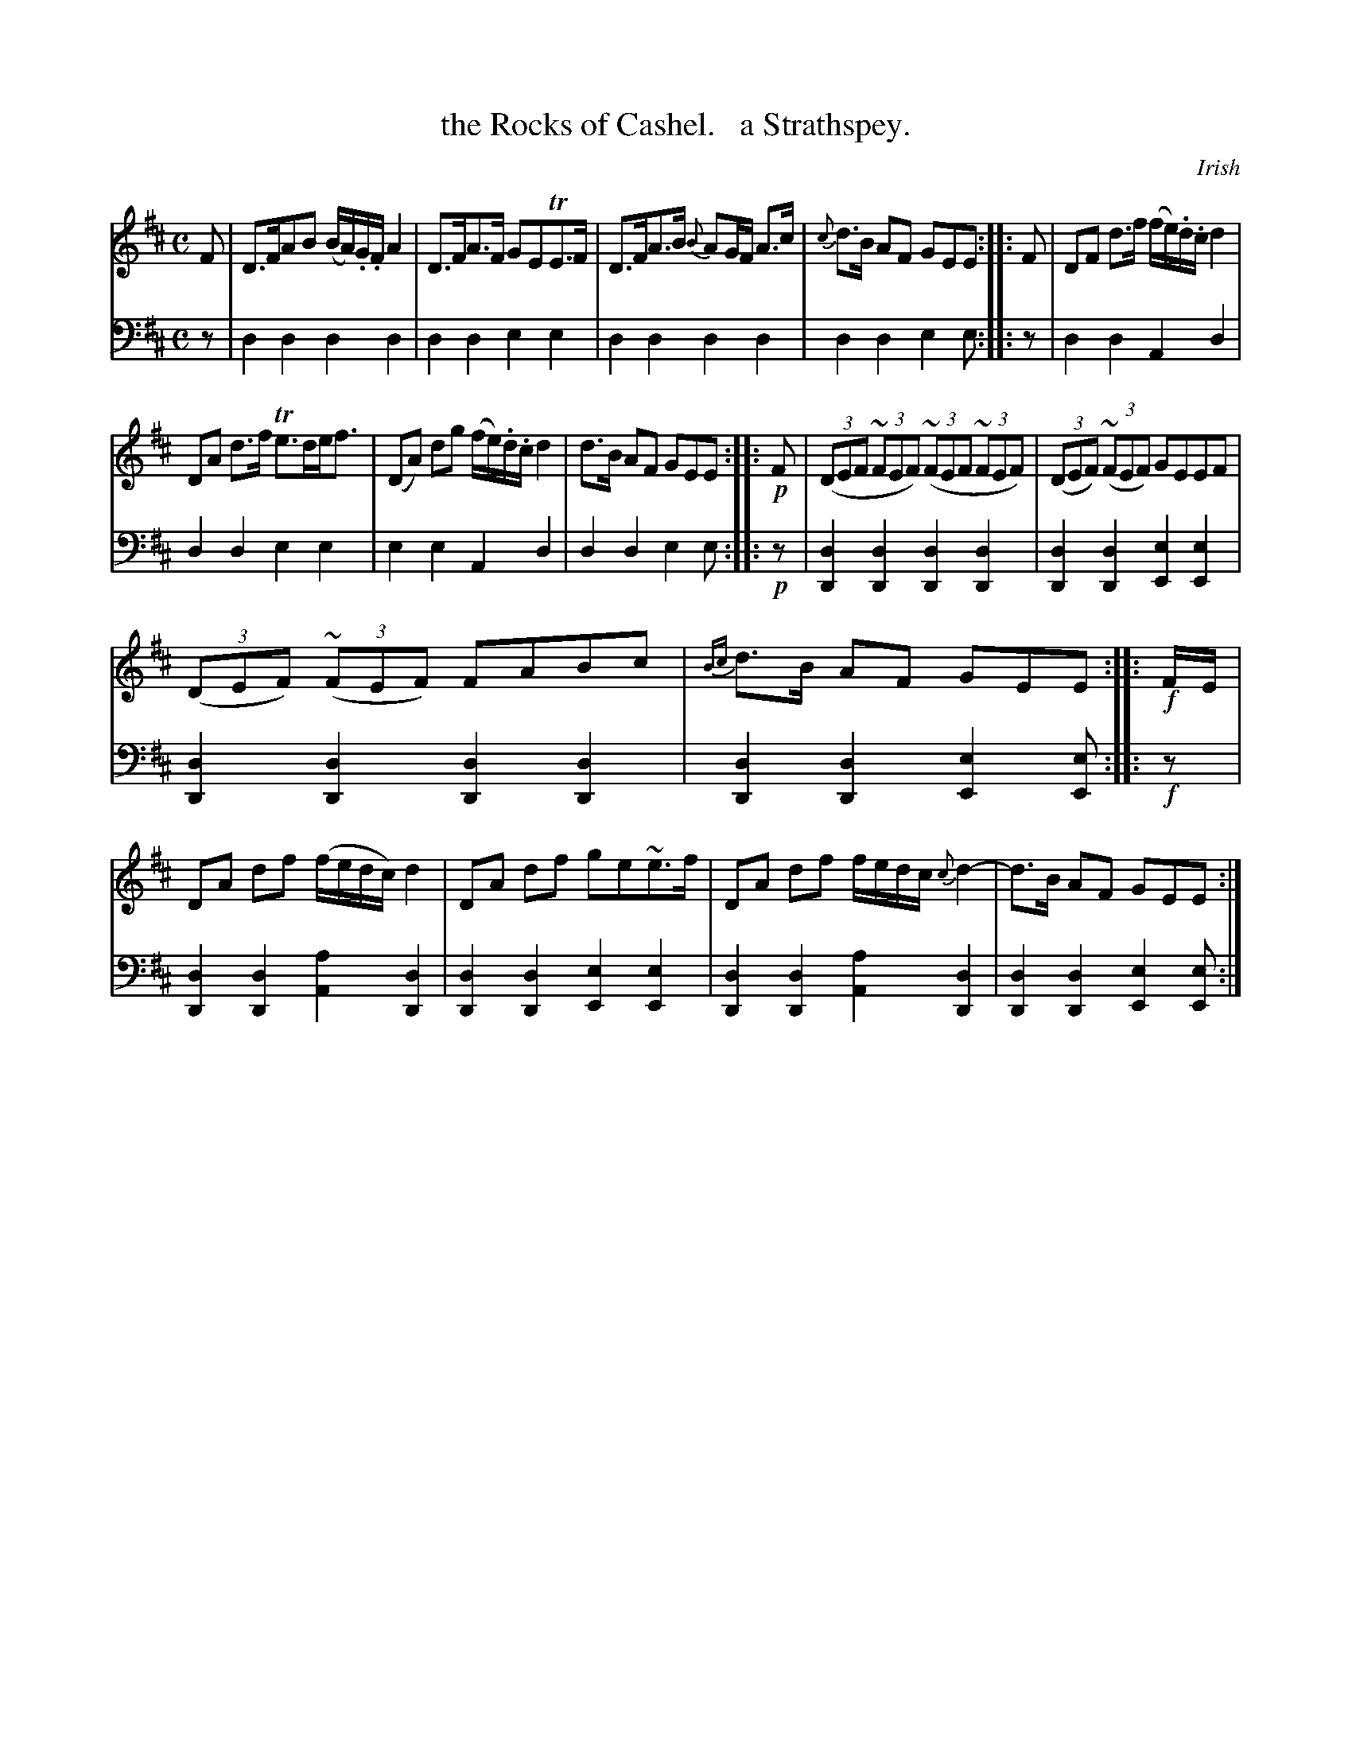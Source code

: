 X: 2342
T: the Rocks of Cashel.   a Strathspey.
O: Irish
%R: strathspey, air
N: This is version 1, for ABC software that doesn't understand voice overlays.
N: Bars 1,2 of the 2nd strain have large circles in the middle that look like long A notes;
N: see the ABC2 version, which includes those drone notes as voice overlays.
B: Niel Gow & Sons "Complete Repository" v.2 p.34 #2
Z: 2021 John Chambers <jc:trillian.mit.edu>
M: C
L: 1/8
K: D	% ending on Em
% - - - - - - - - - -
V: 1 staves=2
F |\
D>FAB (B/A/).G/.F/ A2 | D>FA>F GETE>F | D>FA>B {B}AG/F/ A>c | {c}d>B AF GEE :: F | DF d>f (f/e/).d/.c/ d2 |
DA d>f Te>de<f | (DA) dg (f/e/).d/.c/ d2 | d>B AF GEE :: !p!F | ((3DEF (3~FEF) ((3~FEF (3~FEF) | ((3DEF) ((3~FEF) GEEF |
((3DEF) ((3~FEF) FABc | {Bc}d>B AF GEE :: !f!F/E/ | DA df (f/e/d/c/) d2 | DA df ge~e>f | DA df f/e/d/c/ {c}d2- | d>B AF GEE :|
% - - - - - - - - - -
% Voice 2 preserves the staff layout in the book.
V: 2 clef=bass middle=d
z | d2d2 d2d2 | d2d2 e2e2 | d2d2 d2d2 | d2d2 e2e :: z | d2d2 A2d2 |
d2d2 e2e2 | e2e2 A2d2 | d2d2 e2e :: !p!z |\
[d2D2][d2D2] [d2D2][d2D2] | [d2D2][d2D2] [e2E2][e2E2] |
[d2D2][d2D2] [d2D2][d2D2] | [d2D2][d2D2] [e2E2][eE] :: !f!z |\
[d2D2][d2D2] [a2A2][d2D2] | [d2D2][d2D2] [e2E2][e2E2] |\
[d2D2][d2D2] [a2A2][d2D2] | [d2D2][d2D2] [e2E2][eE] :|
